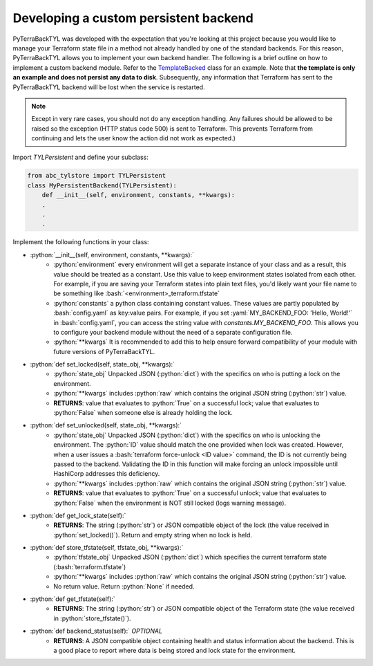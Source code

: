 .. _custom_backend:

.. role:: bash(code)
  :language: bash

.. role:: python(code)
  :language: python

.. role:: yaml(code)
  :language: yaml

Developing a custom persistent backend
======================================
PyTerraBackTYL was developed with the expectation that you're looking at this project because you would like to manage your Terraform state file in a method not already handled by one of the standard backends. For this reason, PyTerraBackTYL allows you to implement your own backend handler. The following is a brief outline on how to implement a custom backend module. Refer to the TemplateBacked_ class for an example. Note that **the template is only an example and does not persist any data to disk**. Subsequently, any information that Terraform has sent to the PyTerraBackTYL backend will be lost when the service is restarted.

.. _TemplateBacked: https://github.com/dev-dull/PyTerraBackTyl/blob/master/backends/TEMPLATE_backend.py

.. note::

  Except in very rare cases, you should not do any exception handling. Any failures should be allowed to be raised so the exception (HTTP status code 500) is sent to Terraform. This prevents Terraform from continuing and lets the user know the action did not work as expected.)

Import `TYLPersistent` and define your subclass:

.. code:: python

  from abc_tylstore import TYLPersistent
  class MyPersistentBackend(TYLPersistent):
      def __init__(self, environment, constants, **kwargs):
      .
      .
      .

Implement the following functions in your class:

- :python:`__init__(self, environment, constants, **kwargs):`
    - :python:`environment` every environment will get a separate instance of your class and as a result, this value should be treated as a constant. Use this value to keep environment states isolated from each other. For example, if you are saving your Terraform states into plain text files, you'd likely want your file name to be something like :bash:`<environment>_terraform.tfstate`
    - :python:`constants` a python class containing constant values. These values are partly populated by :bash:`config.yaml` as key:value pairs. For example, if you set :yaml:`MY_BACKEND_FOO: 'Hello, World!'` in :bash:`config.yaml`, you can access the string value with `constants.MY_BACKEND_FOO`. This allows you to configure your backend module without the need of a separate configuration file.
    - :python:`**kwargs` It is recommended to add this to help ensure forward compatibility of your module with future versions of PyTerraBackTYL.
- :python:`def set_locked(self, state_obj, **kwargs):`
    - :python:`state_obj` Unpacked JSON (:python:`dict`) with the specifics on who is putting a lock on the environment.
    - :python:`**kwargs` includes :python:`raw` which contains the original JSON string (:python:`str`) value.
    - **RETURNS**: value that evaluates to :python:`True` on a successful lock; value that evaluates to :python:`False` when someone else is already holding the lock.
- :python:`def set_unlocked(self, state_obj, **kwargs):`
    - :python:`state_obj` Unpacked JSON (:python:`dict`) with the specifics on who is unlocking the environment. The :python:`ID` value should match the one provided when lock was created. However, when a user issues a :bash:`terraform force-unlock <ID value>` command, the ID is not currently being passed to the backend. Validating the ID in this function will make forcing an unlock impossible until HashiCorp addresses this deficiency.
    - :python:`**kwargs` includes :python:`raw` which contains the original JSON string (:python:`str`) value.
    - **RETURNS**: value that evaluates to :python:`True` on a successful unlock; value that evaluates to :python:`False` when the environment is NOT still locked (logs warning message).
- :python:`def get_lock_state(self):`
    - **RETURNS**: The string (:python:`str`) or JSON compatible object of the lock (the value received in :python:`set_locked()`). Return and empty string when no lock is held.
- :python:`def store_tfstate(self, tfstate_obj, **kwargs):`
    - :python:`tfstate_obj` Unpacked JSON (:python:`dict`) which specifies the current terraform state (:bash:`terraform.tfstate`)
    - :python:`**kwargs` includes :python:`raw` which contains the original JSON string (:python:`str`) value.
    - No return value. Return :python:`None` if needed.
- :python:`def get_tfstate(self):`
    - **RETURNS**: The string (:python:`str`) or JSON compatible object of the Terraform state (the value received in :python:`store_tfstate()`).
- :python:`def backend_status(self):` *OPTIONAL*
    - **RETURNS**: A JSON compatible object containing health and status information about the backend. This is a good place to report where data is being stored and lock state for the environment.
